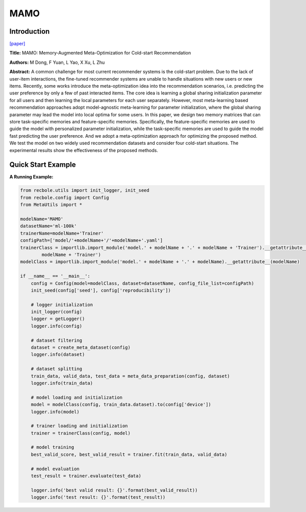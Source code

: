 MAMO
==============================================

Introduction
-------------------------

`[paper] <https://doi.org/10.1145/3394486.3403113>`_

**Title:** MAMO: Memory-Augmented Meta-Optimization for Cold-start Recommendation

**Authors:** M Dong, F Yuan, L Yao, X Xu, L Zhu

**Abstract:**  A common challenge for most current recommender systems is the cold-start problem. Due to the lack of user-item interactions, the fine-tuned recommender systems are unable to handle situations with new users or new items. Recently, some works introduce the meta-optimization idea into the recommendation scenarios, i.e. predicting the user preference by only a few of past interacted items. The core idea is learning a global sharing initialization parameter for all users and then learning the local parameters for each user separately. However, most meta-learning based recommendation approaches adopt model-agnostic meta-learning for parameter initialization, where the global sharing parameter may lead the model into local optima for some users. In this paper, we design two memory matrices that can store task-specific memories and feature-specific memories. Specifically, the feature-specific memories are used to guide the model with personalized parameter initialization, while the task-specific memories are used to guide the model fast predicting the user preference. And we adopt a meta-optimization approach for optimizing the proposed method. We test the model on two widely used recommendation datasets and consider four cold-start situations. The experimental results show the effectiveness of the proposed methods.

.. image:: ../modelPic/MAMO.png
    :width: 700
    :align: center

Quick Start Example
-------------------------

**A Running Example:**

.. code:: python

    from recbole.utils import init_logger, init_seed
    from recbole.config import Config
    from MetaUtils import *

    modelName='MAMO'
    datasetName='ml-100k'
    trainerName=modelName+'Trainer'
    configPath=['model/'+modelName+'/'+modelName+'.yaml']
    trainerClass = importlib.import_module('model.' + modelName + '.' + modelName + 'Trainer').__getattribute__(
            modelName + 'Trainer')
    modelClass = importlib.import_module('model.' + modelName + '.' + modelName).__getattribute__(modelName)

    if __name__ == '__main__':
        config = Config(model=modelClass, dataset=datasetName, config_file_list=configPath)
        init_seed(config['seed'], config['reproducibility'])

        # logger initialization
        init_logger(config)
        logger = getLogger()
        logger.info(config)

        # dataset filtering
        dataset = create_meta_dataset(config)
        logger.info(dataset)

        # dataset splitting
        train_data, valid_data, test_data = meta_data_preparation(config, dataset)
        logger.info(train_data)

        # model loading and initialization
        model = modelClass(config, train_data.dataset).to(config['device'])
        logger.info(model)

        # trainer loading and initialization
        trainer = trainerClass(config, model)

        # model training
        best_valid_score, best_valid_result = trainer.fit(train_data, valid_data)

        # model evaluation
        test_result = trainer.evaluate(test_data)

        logger.info('best valid result: {}'.format(best_valid_result))
        logger.info('test result: {}'.format(test_result))


